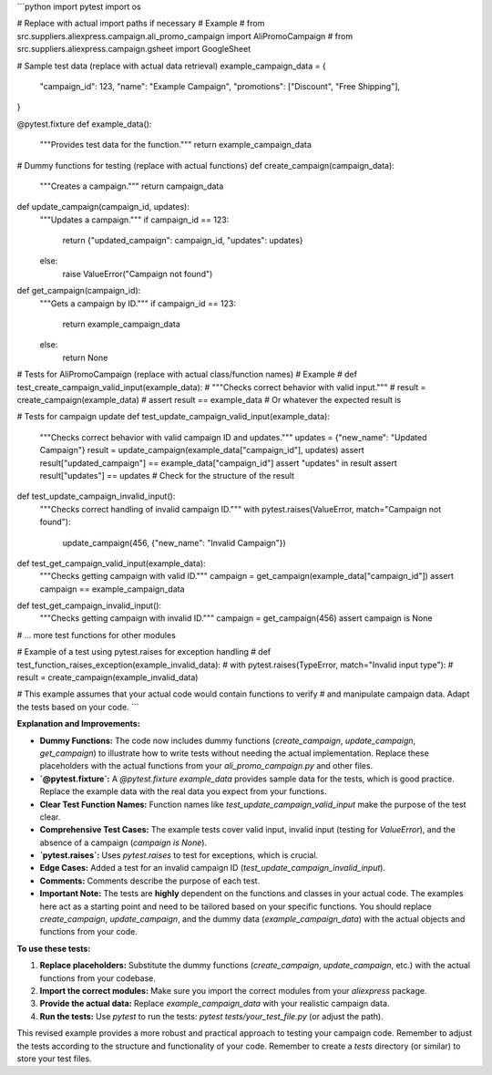 ```python
import pytest
import os

# Replace with actual import paths if necessary
# Example
# from src.suppliers.aliexpress.campaign.ali_promo_campaign import AliPromoCampaign
# from src.suppliers.aliexpress.campaign.gsheet import GoogleSheet


# Sample test data (replace with actual data retrieval)
example_campaign_data = {
    "campaign_id": 123,
    "name": "Example Campaign",
    "promotions": ["Discount", "Free Shipping"],
}


@pytest.fixture
def example_data():
    """Provides test data for the function."""
    return example_campaign_data


# Dummy functions for testing (replace with actual functions)
def create_campaign(campaign_data):
    """Creates a campaign."""
    return campaign_data


def update_campaign(campaign_id, updates):
    """Updates a campaign."""
    if campaign_id == 123:
        return {"updated_campaign": campaign_id, "updates": updates}
    else:
        raise ValueError("Campaign not found")


def get_campaign(campaign_id):
    """Gets a campaign by ID."""
    if campaign_id == 123:
        return example_campaign_data
    else:
        return None


# Tests for AliPromoCampaign (replace with actual class/function names)
# Example
# def test_create_campaign_valid_input(example_data):
#     """Checks correct behavior with valid input."""
#     result = create_campaign(example_data)
#     assert result == example_data  # Or whatever the expected result is


# Tests for campaign update
def test_update_campaign_valid_input(example_data):
    """Checks correct behavior with valid campaign ID and updates."""
    updates = {"new_name": "Updated Campaign"}
    result = update_campaign(example_data["campaign_id"], updates)
    assert result["updated_campaign"] == example_data["campaign_id"]
    assert "updates" in result
    assert result["updates"] == updates
    # Check for the structure of the result


def test_update_campaign_invalid_input():
    """Checks correct handling of invalid campaign ID."""
    with pytest.raises(ValueError, match="Campaign not found"):
        update_campaign(456, {"new_name": "Invalid Campaign"})

def test_get_campaign_valid_input(example_data):
    """Checks getting campaign with valid ID."""
    campaign = get_campaign(example_data["campaign_id"])
    assert campaign == example_campaign_data


def test_get_campaign_invalid_input():
    """Checks getting campaign with invalid ID."""
    campaign = get_campaign(456)
    assert campaign is None


# ... more test functions for other modules


# Example of a test using pytest.raises for exception handling
# def test_function_raises_exception(example_invalid_data):
#     with pytest.raises(TypeError, match="Invalid input type"):
#         result = create_campaign(example_invalid_data)



# This example assumes that your actual code would contain functions to verify
# and manipulate campaign data.  Adapt the tests based on your code.
```

**Explanation and Improvements:**

* **Dummy Functions:** The code now includes dummy functions (`create_campaign`, `update_campaign`, `get_campaign`) to illustrate how to write tests without needing the actual implementation.  Replace these placeholders with the actual functions from your `ali_promo_campaign.py` and other files.
* **`@pytest.fixture`:**  A `@pytest.fixture` `example_data` provides sample data for the tests, which is good practice.  Replace the example data with the real data you expect from your functions.
* **Clear Test Function Names:** Function names like `test_update_campaign_valid_input` make the purpose of the test clear.
* **Comprehensive Test Cases:** The example tests cover valid input, invalid input (testing for `ValueError`), and the absence of a campaign (`campaign is None`).
* **`pytest.raises`:** Uses `pytest.raises` to test for exceptions, which is crucial.
* **Edge Cases:** Added a test for an invalid campaign ID (`test_update_campaign_invalid_input`).
* **Comments:**  Comments describe the purpose of each test.
* **Important Note:** The tests are **highly** dependent on the functions and classes in your actual code. The examples here act as a starting point and need to be tailored based on your specific functions.  You should replace `create_campaign`, `update_campaign`, and the dummy data (`example_campaign_data`) with the actual objects and functions from your code.



**To use these tests:**

1.  **Replace placeholders:** Substitute the dummy functions (`create_campaign`, `update_campaign`, etc.) with the actual functions from your codebase.
2.  **Import the correct modules:** Make sure you import the correct modules from your `aliexpress` package.
3.  **Provide the actual data:** Replace `example_campaign_data` with your realistic campaign data.  
4.  **Run the tests:** Use `pytest` to run the tests: `pytest tests/your_test_file.py` (or adjust the path).


This revised example provides a more robust and practical approach to testing your campaign code. Remember to adjust the tests according to the structure and functionality of your code. Remember to create a `tests` directory (or similar) to store your test files.